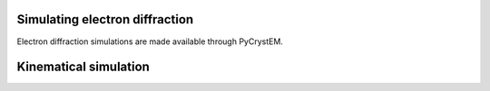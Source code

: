 Simulating electron diffraction
===============================

Electron diffraction simulations are made available through PyCrystEM.

Kinematical simulation
======================
